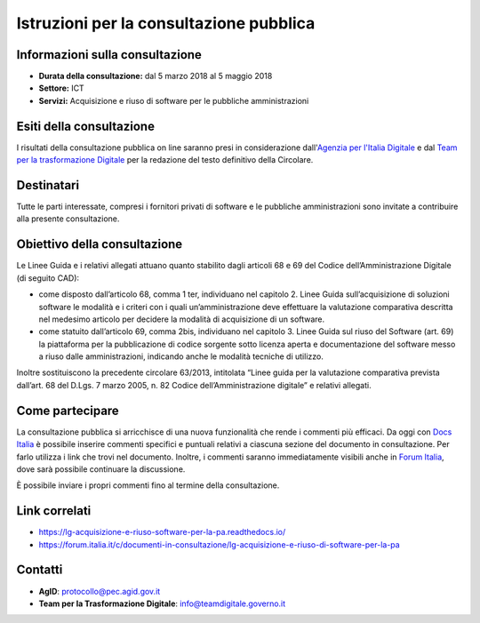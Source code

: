 Istruzioni per la consultazione pubblica
========================================

Informazioni sulla consultazione
--------------------------------

-  **Durata della consultazione:** dal 5 marzo 2018 al 5 maggio 2018

-  **Settore:** ICT

-  **Servizi:** Acquisizione e riuso di software per le pubbliche
   amministrazioni

Esiti della consultazione
-------------------------

I risultati della consultazione pubblica on line saranno presi in
considerazione dall'\ `Agenzia per l'Italia
Digitale <http://www.agid.gov.it/>`__ e dal `Team per la trasformazione
Digitale <https://teamdigitale.governo.it/>`__ per la redazione del
testo definitivo della Circolare.

Destinatari
-----------

Tutte le parti interessate, compresi i fornitori privati di software e
le pubbliche amministrazioni sono invitate a contribuire alla presente
consultazione.

Obiettivo della consultazione
-----------------------------

Le Linee Guida e i relativi allegati attuano quanto stabilito dagli
articoli 68 e 69 del Codice dell’Amministrazione Digitale (di seguito
CAD):

-  come disposto dall’articolo 68, comma 1 ter, individuano nel capitolo
   2. Linee Guida sull’acquisizione di soluzioni software le modalità e
   i criteri con i quali un’amministrazione deve effettuare la
   valutazione comparativa descritta nel medesimo articolo per decidere
   la modalità di acquisizione di un software.

-  come statuito dall’articolo 69, comma 2bis, individuano nel capitolo
   3. Linee Guida sul riuso del Software (art. 69) la piattaforma per la
   pubblicazione di codice sorgente sotto licenza aperta e
   documentazione del software messo a riuso dalle amministrazioni,
   indicando anche le modalità tecniche di utilizzo.

Inoltre sostituiscono la precedente circolare 63/2013, intitolata “Linee
guida per la valutazione comparativa prevista dall’art. 68 del D.Lgs. 7
marzo 2005, n. 82 Codice dell’Amministrazione digitale” e relativi
allegati.

Come partecipare
----------------

La consultazione pubblica si arricchisce di una nuova funzionalità che
rende i commenti più efficaci. Da oggi con `Docs
Italia <https://docs.developers.italia.it/>`__ è possibile inserire
commenti specifici e puntuali relativi a ciascuna sezione del documento
in consultazione. Per farlo utilizza i link che trovi nel documento.
Inoltre, i commenti saranno immediatamente visibili anche in `Forum
Italia <https://forum.italia.it/>`__, dove sarà possibile continuare la
discussione.

È possibile inviare i propri commenti fino al termine della
consultazione.

Link correlati
--------------

-  `https://lg-acquisizione-e-riuso-software-per-la-pa.readthedocs.io/ <https://lg-acquisizione-e-riuso-software-per-la-pa.readthedocs.io/>`__

-  `https://forum.italia.it/c/documenti-in-consultazione/lg-acquisizione-e-riuso-di-software-per-la-pa <https://forum.italia.it/c/documenti-in-consultazione/lg-acquisizione-e-riuso-di-software-per-la-pa>`__

Contatti
--------

-  **AgID**: `protocollo@pec.agid.gov.it <mailto:protocollo@pec.agid.gov.it>`_

-  **Team per la Trasformazione Digitale**:
   `info@teamdigitale.governo.it <mailto:info@teamdigitale.governo.it>`__
